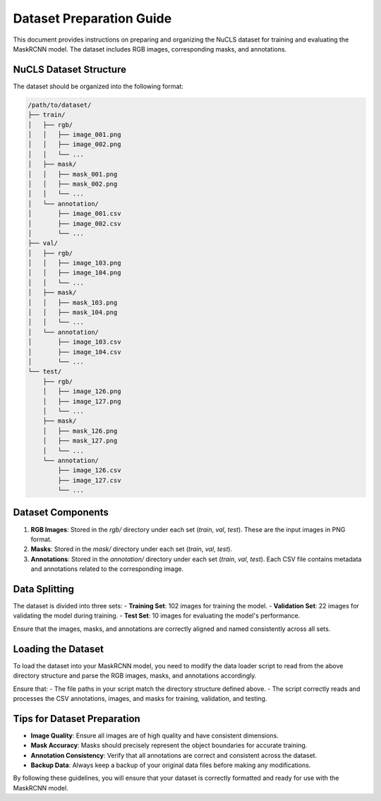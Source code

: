 =========================
Dataset Preparation Guide
=========================

This document provides instructions on preparing and organizing the NuCLS dataset for training and evaluating the MaskRCNN model. The dataset includes RGB images, corresponding masks, and annotations.

NuCLS Dataset Structure
=======================

The dataset should be organized into the following format:

.. code-block:: text

   /path/to/dataset/
   ├── train/
   │   ├── rgb/
   │   │   ├── image_001.png
   │   │   ├── image_002.png
   │   │   └── ...
   │   ├── mask/
   │   │   ├── mask_001.png
   │   │   ├── mask_002.png
   │   │   └── ...
   │   └── annotation/
   │       ├── image_001.csv
   │       ├── image_002.csv
   │       └── ...
   ├── val/
   │   ├── rgb/
   │   │   ├── image_103.png
   │   │   ├── image_104.png
   │   │   └── ...
   │   ├── mask/
   │   │   ├── mask_103.png
   │   │   ├── mask_104.png
   │   │   └── ...
   │   └── annotation/
   │       ├── image_103.csv
   │       ├── image_104.csv
   │       └── ...
   └── test/
       ├── rgb/
       │   ├── image_126.png
       │   ├── image_127.png
       │   └── ...
       ├── mask/
       │   ├── mask_126.png
       │   ├── mask_127.png
       │   └── ...
       └── annotation/
           ├── image_126.csv
           ├── image_127.csv
           └── ...

Dataset Components
==================

1. **RGB Images**: Stored in the `rgb/` directory under each set (`train`, `val`, `test`). These are the input images in PNG format.
2. **Masks**: Stored in the `mask/` directory under each set (`train`, `val`, `test`). 
3. **Annotations**: Stored in the `annotation/` directory under each set (`train`, `val`, `test`). Each CSV file contains metadata and annotations related to the corresponding image.

Data Splitting
==============

The dataset is divided into three sets:
- **Training Set**: 102 images for training the model.
- **Validation Set**: 22 images for validating the model during training.
- **Test Set**: 10 images for evaluating the model's performance.

Ensure that the images, masks, and annotations are correctly aligned and named consistently across all sets.

Loading the Dataset
===================

To load the dataset into your MaskRCNN model, you need to modify the data loader script to read from the above directory structure and parse the RGB images, masks, and annotations accordingly.

Ensure that:
- The file paths in your script match the directory structure defined above.
- The script correctly reads and processes the CSV annotations, images, and masks for training, validation, and testing.

Tips for Dataset Preparation
============================

- **Image Quality**: Ensure all images are of high quality and have consistent dimensions.
- **Mask Accuracy**: Masks should precisely represent the object boundaries for accurate training.
- **Annotation Consistency**: Verify that all annotations are correct and consistent across the dataset.
- **Backup Data**: Always keep a backup of your original data files before making any modifications.

By following these guidelines, you will ensure that your dataset is correctly formatted and ready for use with the MaskRCNN model.
